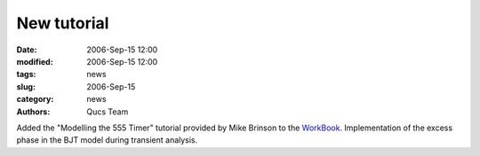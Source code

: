 New tutorial
############

:date: 2006-Sep-15 12:00
:modified: 2006-Sep-15 12:00
:tags: news
:slug: 2006-Sep-15
:category: news
:authors: Qucs Team

Added the "Modelling the 555 Timer" tutorial provided by Mike Brinson to the WorkBook_.
Implementation of the excess phase in the BJT model during transient analysis.

.. _WorkBook: docs.html
